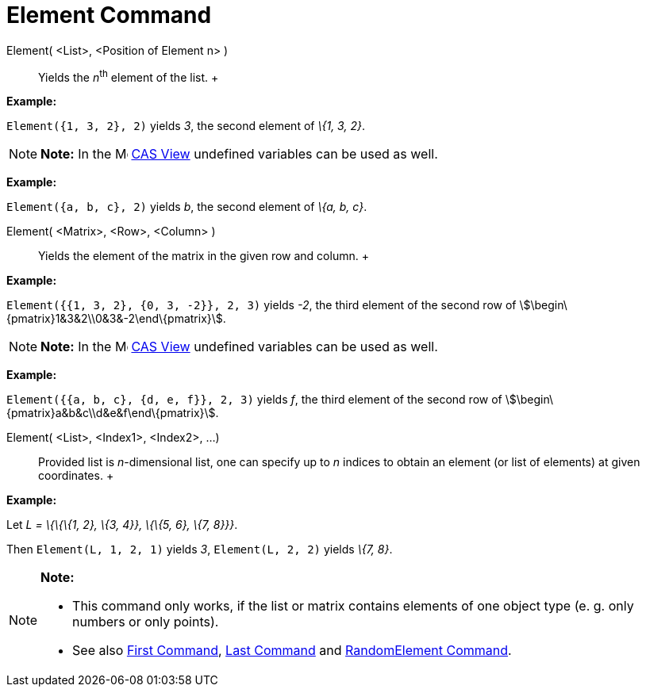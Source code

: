 = Element Command

Element( <List>, <Position of Element n> )::
  Yields the __n__^th^ element of the list.
  +

[EXAMPLE]

====

*Example:*

`Element({1, 3, 2}, 2)` yields _3_, the second element of _\{1, 3, 2}_.

====

[NOTE]

====

*Note:* In the image:16px-Menu_view_cas.svg.png[Menu view cas.svg,width=16,height=16] xref:/CAS_View.adoc[CAS View]
undefined variables can be used as well.

[EXAMPLE]

====

*Example:*

`Element({a, b, c}, 2)` yields _b_, the second element of _\{a, b, c}_.

====

====

Element( <Matrix>, <Row>, <Column> )::
  Yields the element of the matrix in the given row and column.
  +

[EXAMPLE]

====

*Example:*

`Element({{1, 3, 2}, {0, 3, -2}}, 2, 3)` yields _-2_, the third element of the second row of
stem:[\begin\{pmatrix}1&3&2\\0&3&-2\end\{pmatrix}].

====

[NOTE]

====

*Note:* In the image:16px-Menu_view_cas.svg.png[Menu view cas.svg,width=16,height=16] xref:/CAS_View.adoc[CAS View]
undefined variables can be used as well.

[EXAMPLE]

====

*Example:*

`Element({{a, b, c}, {d, e, f}}, 2, 3)` yields _f_, the third element of the second row of
stem:[\begin\{pmatrix}a&b&c\\d&e&f\end\{pmatrix}].

====

====

Element( <List>, <Index1>, <Index2>, ...)::
  Provided list is _n_-dimensional list, one can specify up to _n_ indices to obtain an element (or list of elements) at
  given coordinates.
  +

[EXAMPLE]

====

*Example:*

Let _L = \{\{\{1, 2}, \{3, 4}}, \{\{5, 6}, \{7, 8}}}_.

Then `Element(L, 1, 2, 1)` yields _3_, `Element(L, 2, 2)` yields _\{7, 8}_.

====

[NOTE]

====

*Note:*

* This command only works, if the list or matrix contains elements of one object type (e. g. only numbers or only
points).
* {blank}
+
See also xref:/commands/First_Command.adoc[First Command], xref:/commands/Last_Command.adoc[Last Command] and
xref:/commands/RandomElement_Command.adoc[RandomElement Command].

====
